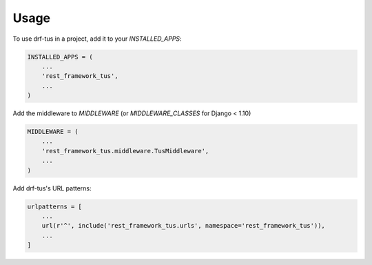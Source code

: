 =====
Usage
=====

To use drf-tus in a project, add it to your `INSTALLED_APPS`:

.. code-block:: python

    INSTALLED_APPS = (
        ...
        'rest_framework_tus',
        ...
    )

Add the middleware to `MIDDLEWARE` (or `MIDDLEWARE_CLASSES` for Django < 1.10)

.. code-block:: python

    MIDDLEWARE = (
        ...
        'rest_framework_tus.middleware.TusMiddleware',
        ...
    )

Add drf-tus's URL patterns:

.. code-block:: python

    urlpatterns = [
        ...
        url(r'^', include('rest_framework_tus.urls', namespace='rest_framework_tus')),
        ...
    ]
